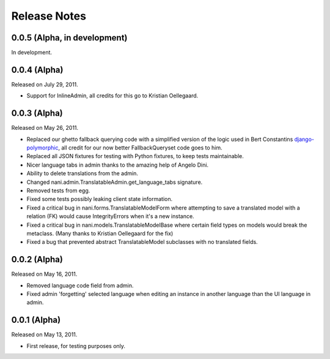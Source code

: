 #############
Release Notes
#############


.. release-0.0.5

*****************************
0.0.5 (Alpha, in development)
*****************************

In development.

.. release-0.0.4

*************
0.0.4 (Alpha)
*************

Released on July 29, 2011.

* Support for InlineAdmin, all credits for this go to Kristian Oellegaard.

.. release-0.0.3

*************
0.0.3 (Alpha)
*************

Released on May 26, 2011.

* Replaced our ghetto fallback querying code with a simplified version of the
  logic used in Bert Constantins `django-polymorphic`_, all credit for our now
  better FallbackQueryset code goes to him.
* Replaced all JSON fixtures for testing with Python fixtures, to keep tests
  maintainable.
* Nicer language tabs in admin thanks to the amazing help of Angelo Dini.
* Ability to delete translations from the admin.
* Changed nani.admin.TranslatableAdmin.get_language_tabs signature.
* Removed tests from egg.
* Fixed some tests possibly leaking client state information.
* Fixed a critical bug in nani.forms.TranslatableModelForm where attempting to
  save a translated model with a relation (FK) would cause IntegrityErrors when
  it's a new instance.
* Fixed a critical bug in nani.models.TranslatableModelBase where certain field
  types on models would break the metaclass. (Many thanks to Kristian
  Oellegaard for the fix)
* Fixed a bug that prevented abstract TranslatableModel subclasses with no
  translated fields.


.. release-0.0.2

*************
0.0.2 (Alpha)
*************

Released on May 16, 2011.

* Removed language code field from admin.
* Fixed admin 'forgetting' selected language when editing an instance in another
  language than the UI language in admin.


.. release-0.0.1

*************
0.0.1 (Alpha)
*************

Released on May 13, 2011.

* First release, for testing purposes only.


.. _django-polymorphic: https://github.com/bconstantin/django_polymorphic
